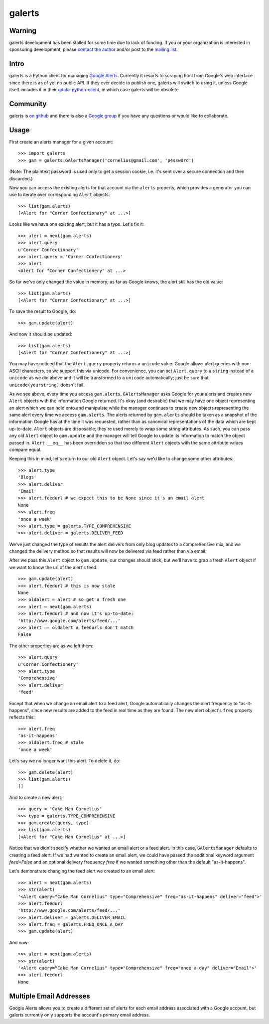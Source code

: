 galerts
=======

-------
Warning
-------

galerts development has been stalled for some time due to lack of funding. If you or your organization is interested in sponsoring development, please `contact the author <mailto:jab@math.brown.edu>`_ and/or post to the `mailing list <https://groups.google.com/group/galerts>`_.

-----
Intro
-----

galerts is a Python client for managing `Google Alerts
<http://www.google.com/alerts>`_. Currently it resorts to scraping html from
Google's web interface since there is as of yet no public API. If they ever
decide to publish one, galerts will switch to using it, unless Google itself
includes it in their `gdata-python-client <http://code.google.com/p/gdata-python-client/>`_,
in which case galerts will be obsolete.

---------
Community
---------

galerts is `on github <http://github.com/jab/galerts>`_ and there is also a
`Google group <http://groups.google.com/group/galerts>`_ if you have any
questions or would like to collaborate.

-----
Usage
-----

First create an alerts manager for a given account::

    >>> import galerts
    >>> gam = galerts.GAlertsManager('cornelius@gmail.com', 'p4ssw0rd')

(Note: The plaintext password is used only to get a session cookie, i.e. it's
sent over a secure connection and then discarded.)

Now you can access the existing alerts for that account via the ``alerts``
property, which provides a generator you can use to iterate over corresponding
``Alert`` objects::

    >>> list(gam.alerts)
    [<Alert for "Corner Confectionary" at ...>]

Looks like we have one existing alert, but it has a typo. Let's fix it::

    >>> alert = next(gam.alerts)
    >>> alert.query
    u'Corner Confectionary'
    >>> alert.query = 'Corner Confectionery'
    >>> alert
    <Alert for "Corner Confectionery" at ...>

So far we've only changed the value in memory; as far as Google knows, the
alert still has the old value::

    >>> list(gam.alerts)
    [<Alert for "Corner Confectionary" at ...>]

To save the result to Google, do::

    >>> gam.update(alert)

And now it should be updated::

    >>> list(gam.alerts)
    [<Alert for "Corner Confectionery" at ...>]

You may have noticed that the ``Alert.query`` property returns a ``unicode``
value. Google allows alert queries with non-ASCII characters, so we support
this via unicode. For convenience, you can set ``Alert.query`` to a ``string``
instead of a ``unicode`` as we did above and it will be transformed to a
``unicode`` automatically; just be sure that ``unicode(yourstring)`` doesn't
fail.

As we see above, every time you access ``gam.alerts``, ``GAlertsManager`` asks
Google for your alerts and creates new ``Alert`` objects with the information
Google returned. It's okay (and desirable) that we may have one object
representing an alert which we can hold onto and manipulate while the manager
continues to create new objects representing the same alert every time we
access ``gam.alerts``. The alerts returned by ``gam.alerts`` should be taken as
a snapshot of the information Google has at the time it was requested, rather
than as canonical representations of the data which are kept up-to-date.
``Alert`` objects are disposable; they're used merely to wrap some string
attributes. As such, you can pass any old ``Alert`` object to ``gam.update``
and the manager will tell Google to update its information to match the object
passed in. ``Alert.__eq__`` has been overridden so that two different
``Alert`` objects with the same attribute values compare equal.

Keeping this in mind, let's return to our old ``Alert`` object. Let's say we'd
like to change some other attributes::

    >>> alert.type
    'Blogs'
    >>> alert.deliver
    'Email'
    >>> alert.feedurl # we expect this to be None since it's an email alert
    None
    >>> alert.freq
    'once a week'
    >>> alert.type = galerts.TYPE_COMPREHENSIVE
    >>> alert.deliver = galerts.DELIVER_FEED

We've just changed the type of results the alert delivers from only blog
updates to a comprehensive mix, and we changed the delivery method so that
results will now be delivered via feed rather than via email.

After we pass this ``Alert`` object to ``gam.update``, our changes should stick,
but we'll have to grab a fresh ``Alert`` object if we want to know the url
of the alert's feed::

    >>> gam.update(alert)
    >>> alert.feedurl # this is now stale
    None
    >>> oldalert = alert # so get a fresh one
    >>> alert = next(gam.alerts)
    >>> alert.feedurl # and now it's up-to-date:
    'http://www.google.com/alerts/feed/...'
    >>> alert == oldalert # feedurls don't match
    False

The other properties are as we left them::

    >>> alert.query
    u'Corner Confectionery'
    >>> alert.type
    'Comprehensive'
    >>> alert.deliver
    'feed'

Except that when we change an email alert to a feed alert, Google automatically
changes the alert frequency to "as-it-happens", since new results are added to
the feed in real time as they are found. The new alert object's ``freq``
property reflects this::

    >>> alert.freq
    'as-it-happens'
    >>> oldalert.freq # stale
    'once a week'

Let's say we no longer want this alert. To delete it, do::

    >>> gam.delete(alert)
    >>> list(gam.alerts)
    []

And to create a new alert::

    >>> query = 'Cake Man Cornelius'
    >>> type = galerts.TYPE_COMPREHENSIVE
    >>> gam.create(query, type)
    >>> list(gam.alerts)
    [<Alert for "Cake Man Cornelius" at ...>]

Notice that we didn't specify whether we wanted an email alert or a feed alert.
In this case, ``GAlertsManager`` defaults to creating a feed alert. If we had
wanted to create an email alert, we could have passed the additional keyword
argument *feed=False* and an optional delivery frequency *freq* if we wanted
something other than the default "as-it-happens".

Let's demonstrate changing the feed alert we created to an email alert::

    >>> alert = next(gam.alerts)
    >>> str(alert)
    '<Alert query="Cake Man Cornelius" type="Comprehensive" freq="as-it-happens" deliver="feed">'
    >>> alert.feedurl
    'http://www.google.com/alerts/feed/...'
    >>> alert.deliver = galerts.DELIVER_EMAIL
    >>> alert.freq = galerts.FREQ_ONCE_A_DAY
    >>> gam.update(alert)

And now::

    >>> alert = next(gam.alerts)
    >>> str(alert)
    '<Alert query="Cake Man Cornelius" type="Comprehensive" freq="once a day" deliver="Email">'
    >>> alert.feedurl
    None

------------------------
Multiple Email Addresses
------------------------

Google Alerts allows you to create a different set of alerts for each email
address associated with a Google account, but galerts currently only supports
the account's primary email address.
